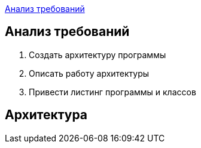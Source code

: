 <<Анализ требований>>


== Анализ требований

. Создать архитектуру программы 

. Описать работу архитектуры

. Привести листинг программы и классов 

== Архитектура 
